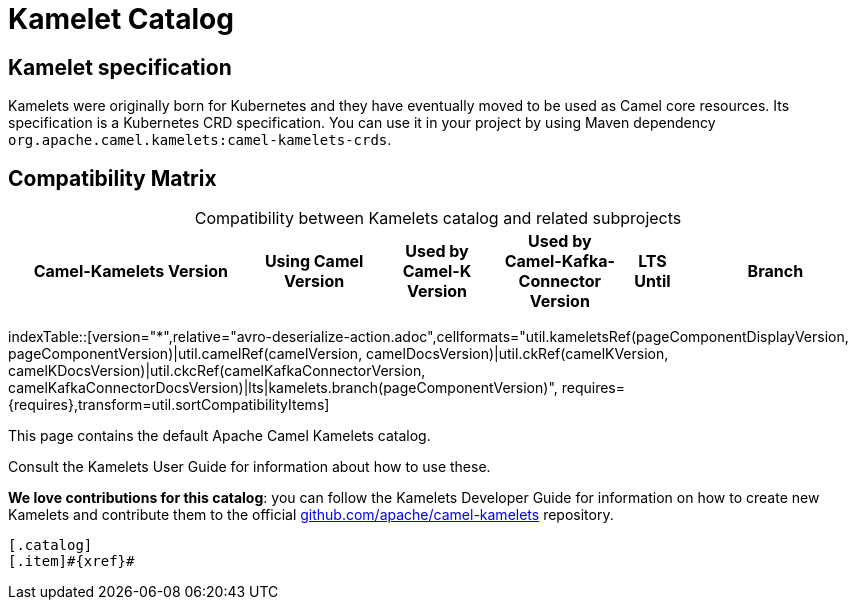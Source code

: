 = Kamelet Catalog

== Kamelet specification

Kamelets were originally born for Kubernetes and they have eventually moved to be used as Camel core resources. Its specification is a Kubernetes CRD specification. You can use it in your project by using Maven dependency `org.apache.camel.kamelets:camel-kamelets-crds`.

== Compatibility Matrix

[caption=]
.Compatibility between Kamelets catalog and related subprojects
[width="100%",cols="4,2,2,2,1,3",options="header"]
|===
|Camel-Kamelets Version
|Using Camel Version
|Used by Camel-K Version
|Used by Camel-Kafka-Connector Version
|LTS Until
|Branch
|===

//cannot use top level index.adoc as the page with the query is always omitted.
indexTable::[version="*",relative="avro-deserialize-action.adoc",cellformats="util.kameletsRef(pageComponentDisplayVersion, pageComponentVersion)|util.camelRef(camelVersion, camelDocsVersion)|util.ckRef(camelKVersion, camelKDocsVersion)|util.ckcRef(camelKafkaConnectorVersion, camelKafkaConnectorDocsVersion)|lts|kamelets.branch(pageComponentVersion)", requires={requires},transform=util.sortCompatibilityItems]

This page contains the default Apache Camel Kamelets catalog.

Consult the Kamelets User Guide for information about how to use these.

**We love contributions for this catalog**: you can follow the Kamelets Developer Guide for information on how to create new Kamelets and contribute them to the official https://github.com/apache/camel-kamelets/[github.com/apache/camel-kamelets] repository.

[indexBlock,'xref=$xref']
----
[.catalog]
[.item]#{xref}#

----
